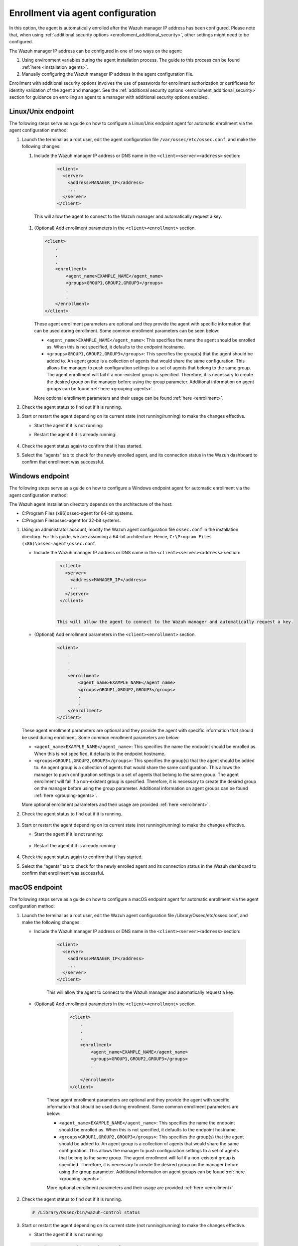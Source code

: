 .. Copyright (C) 2022 Wazuh, Inc.

.. meta::
  :description: Learn more about how to register Wazuh agents on Linux, Windows, or macOS X in this section of our documentation.
  
.. _enrollment_via_agent_automatic_request:

Enrollment via agent configuration
==================================

In this option, the agent is automatically enrolled after the Wazuh manager IP address has been configured. Please note that, when using :ref:`additional security options <enrolloment_additional_security>`, other settings might need to be configured.

The Wazuh manager IP address can be configured in one of two ways on the agent:

#. Using environment variables during the agent installation process. The guide to this process can be found :ref:`here <installation_agents>`. 

#. Manually configuring the Wazuh manager IP address in the agent configuration file.

Enrollment with additional security options involves the use of passwords for enrollment authorization or certificates for identity validation of the agent and manager. See the :ref:`additional security options <enrolloment_additional_security>` section for guidance on enrolling an agent to a manager with additional security options enabled.

Linux/Unix endpoint
-------------------

The following steps serve as a guide on how to configure a Linux/Unix endpoint agent for automatic enrollment via the agent configuration method:

#. Launch the terminal as a root user, edit the agent configuration file ``/var/ossec/etc/ossec.conf``, and make the following changes:

   #. Include the Wazuh manager IP address or DNS name in the ``<client><server><address>`` section:

        .. code-block:: xml

          <client>
            <server>
              <address>MANAGER_IP</address>
              ...
            </server>
          </client>

 
     This will allow the agent to connect to the Wazuh manager and automatically request a key.

   #. (Optional) Add enrollment parameters in the ``<client><enrollment>`` section. 

      .. code-block:: xml

        <client>
            .
            .
            .
            <enrollment>
                <agent_name>EXAMPLE_NAME</agent_name>
                <groups>GROUP1,GROUP2,GROUP3</groups>
                .
                .  
            </enrollment>
        </client>


      These agent enrollment parameters are optional and they provide the agent with specific information that can be used during enrollment. Some common enrollment parameters can be seen below:

      - ``<agent_name>EXAMPLE_NAME</agent_name>``: This specifies the name the agent should be enrolled as. When this is not specified, it defaults to the endpoint hostname.

      - ``<groups>GROUP1,GROUP2,GROUP3</groups>``: This specifies the group(s) that the agent should be added to. An agent group is a collection of agents that would share the same configuration. This allows the manager to push configuration settings to a set of agents that belong to the same group. The agent enrollment will fail if a non-existent group is specified. Therefore, it is necessary to create the desired group on the manager before using the group parameter. Additional information on agent groups can be found :ref:`here <grouping-agents>`.
      
      More optional enrollment parameters and their usage can be found :ref:`here <enrollment>`. 


#. Check the agent status to find out if it is running.
   

   .. tabs::
   
   
      .. group-tab:: Systemd
   
       .. code-block:: console
   
         # systemctl status wazuh-agent
   
   
      .. group-tab:: SysV init
   
       .. code-block:: console
   
         # service wazuh-agent status


      .. group-tab:: Other Unix based OS

        .. code-block:: console

         # /var/ossec/bin/wazuh-control status
   


#. Start or restart the agent depending on its current state (not running/running) to make the changes effective.

   - Start the agent if it is not running:

   .. tabs::
   
   
      .. group-tab:: Systemd
   
       .. code-block:: console
   
         # systemctl start wazuh-agent
   
   
      .. group-tab:: SysV init
   
       .. code-block:: console
   
         # service wazuh-agent start


      .. group-tab:: Other Unix based OS

        .. code-block:: console

         # /var/ossec/bin/wazuh-control start




   - Restart the agent if it is already running:

    .. include:: ../../_templates/common/linux/restart_agent.rst

#. Check the agent status again to confirm that it has started.

#. Select the “agents” tab to check for the newly enrolled agent, and its connection status in the Wazuh dashboard to confirm that enrollment was successful.         

Windows endpoint
----------------

The following steps serve as a guide on how to configure a Windows endpoint agent for automatic enrollment via the agent configuration method:

The Wazuh agent installation directory depends on the architecture of the host:

- C:\Program Files (x86)\ossec-agent for 64-bit systems.

- C:\Program Files\ossec-agent for 32-bit systems.


#. Using an administrator account, modify the Wazuh agent configuration file ``ossec.conf`` in the installation directory. For this guide, we are assuming a 64-bit architecture. Hence, ``C:\Program Files (x86)\ossec-agent\ossec.conf``

   - Include the Wazuh manager IP address or DNS name in the ``<client><server><address>`` section:
   
         .. code-block:: xml
   
           <client>
             <server>
               <address>MANAGER_IP</address>
               ...
             </server>
           </client>
   
    
          This will allow the agent to connect to the Wazuh manager and automatically request a key.
    
   - (Optional) Add enrollment parameters in the ``<client><enrollment>`` section. 
    
          .. code-block:: xml
    
            <client>
                .
                .
                .
                <enrollment>
                    <agent_name>EXAMPLE_NAME</agent_name>
                    <groups>GROUP1,GROUP2,GROUP3</groups>
                    .
                    .  
                </enrollment>
            </client>
    
   These agent enrollment parameters are optional and they provide the agent with specific information that should be used during enrollment. Some common enrollment parameters are below:

   - ``<agent_name>EXAMPLE_NAME</agent_name>``: This specifies the name the endpoint should be enrolled as. When this is not specified, it defaults to the endpoint hostname.
    
   - ``<groups>GROUP1,GROUP2,GROUP3</groups>``: This specifies the group(s) that the agent should be added to. An agent group is a collection of agents that would share the same configuration. This allows the manager to push configuration settings to a set of agents that belong to the same group. The agent enrollment will fail if a non-existent group is specified. Therefore, it is necessary to create the desired group on the manager before using the group parameter. Additional information on agent groups can be found :ref:`here <grouping-agents>`.

   More optional enrollment parameters and their usage are provided :ref:`here <enrollment>`.


#. Check the agent status to find out if it is running.

      .. tabs::
        
        
          .. group-tab:: PowerShell (as an administrator)
       
           .. code-block:: console
       
             # Get-Service -name wazuh
       
       
          .. group-tab:: CMD (as an administrator)
       
           .. code-block:: console
       
             # sc query WazuhSvc



#. Start or restart the agent depending on its current state (not running/running) to make the changes effective.

   - Start the agent if it is not running:

    .. tabs::
       
       
          .. group-tab:: PowerShell (as an administrator)
       
           .. code-block:: console
       
             # Start-Service -Name wazuh
       
       
          .. group-tab:: CMD (as an administrator)
       
           .. code-block:: console
       
             # net start wazuh




   - Restart the agent if it is already running:

    .. tabs::
       
       
          .. group-tab:: PowerShell (as an administrator)
       
           .. code-block:: console
       
             # Restart-Service -Name wazuh
       
       
          .. group-tab:: CMD (as an administrator)
       
           .. code-block:: console
       
             # net stop wazuh
             # net start wazuh



#. Check the agent status again to confirm that it has started.

#. Select the “agents” tab to check for the newly enrolled agent and its connection status in the Wazuh dashboard to confirm that enrollment was successful.


macOS endpoint
--------------

The following steps serve as a guide on how to configure a macOS endpoint agent for automatic enrollment via the agent configuration method:

#. Launch the terminal as a root user, edit the Wazuh agent configuration file /Library/Ossec/etc/ossec.conf, and make the following changes:
    
   - Include the Wazuh manager IP address or DNS name in the ``<client><server><address>`` section:
      
            .. code-block:: xml
      
              <client>
                <server>
                  <address>MANAGER_IP</address>
                  ...
                </server>
              </client>
      
       
            This will allow the agent to connect to the Wazuh manager and automatically request a key.
      
   - (Optional) Add enrollment parameters in the ``<client><enrollment>`` section. 
      
           .. code-block:: xml
      
              <client>
                  .
                  .
                  .
                  <enrollment>
                      <agent_name>EXAMPLE_NAME</agent_name>
                      <groups>GROUP1,GROUP2,GROUP3</groups>
                      .
                      .  
                  </enrollment>
              </client>
      
      These agent enrollment parameters are optional and they provide the agent with specific information that should be used during enrollment. Some common enrollment parameters are below:
   
      - ``<agent_name>EXAMPLE_NAME</agent_name>``: This specifies the name the endpoint should be enrolled as. When this is not specified, it defaults to the endpoint hostname.
      
      - ``<groups>GROUP1,GROUP2,GROUP3</groups>``: This specifies the group(s) that the agent should be added to. An agent group is a collection of agents that would share the same configuration. This allows the manager to push configuration settings to a set of agents that belong to the same group. The agent enrollment will fail if a non-existent group is specified. Therefore, it is necessary to create the desired group on the manager before using the group parameter. Additional information on agent groups can be found :ref:`here <grouping-agents>`.
   
      More optional enrollment parameters and their usage are provided :ref:`here <enrollment>`.


#. Check the agent status to find out if it is running.

   .. code-block:: console
   
     # /Library/Ossec/bin/wazuh-control status

#. Start or restart the agent depending on its current state (not running/running) to make the changes effective.
  
   - Start the agent if it is not running:

   .. code-block:: console

     # /Library/Ossec/bin/wazuh-control start
  
   - Restart the agent if it is already running:

   .. code-block:: console

     # /Library/Ossec/bin/wazuh-control restart

#. Check the agent status again to confirm that it has started.

#. Select the “agents” tab to check for the newly enrolled agent and its connection status in the Wazuh dashboard to confirm that enrollment was successful.
